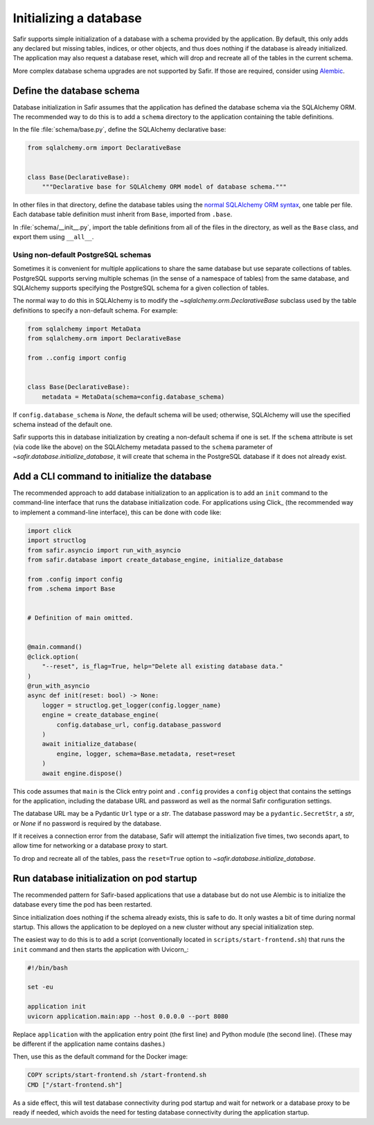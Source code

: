 #######################
Initializing a database
#######################

Safir supports simple initialization of a database with a schema provided by the application.
By default, this only adds any declared but missing tables, indices, or other objects, and thus does nothing if the database is already initialized.
The application may also request a database reset, which will drop and recreate all of the tables in the current schema.

More complex database schema upgrades are not supported by Safir.
If those are required, consider using `Alembic <https://alembic.sqlalchemy.org/en/latest/>`__.

Define the database schema
==========================

Database initialization in Safir assumes that the application has defined the database schema via the SQLAlchemy ORM.
The recommended way to do this is to add a ``schema`` directory to the application containing the table definitions.

In the file :file:`schema/base.py`, define the SQLAlchemy declarative base:

.. code-block:: python

   from sqlalchemy.orm import DeclarativeBase


   class Base(DeclarativeBase):
       """Declarative base for SQLAlchemy ORM model of database schema."""

In other files in that directory, define the database tables using the `normal SQLAlchemy ORM syntax <https://docs.sqlalchemy.org/en/20/orm/mapping_styles.html#declarative-mapping>`__, one table per file.
Each database table definition must inherit from ``Base``, imported from ``.base``.

In :file:`schema/__init__.py`, import the table definitions from all of the files in the directory, as well as the ``Base`` class, and export them using ``__all__``.

Using non-default PostgreSQL schemas
------------------------------------

Sometimes it is convenient for multiple applications to share the same database but use separate collections of tables.
PostgreSQL supports serving multiple schemas (in the sense of a namespace of tables) from the same database, and SQLAlchemy supports specifying the PostgreSQL schema for a given collection of tables.

The normal way to do this in SQLAlchemy is to modify the `~sqlalchemy.orm.DeclarativeBase` subclass used by the table definitions to specify a non-default schema.
For example:

.. code-block:: python

   from sqlalchemy import MetaData
   from sqlalchemy.orm import DeclarativeBase

   from ..config import config


   class Base(DeclarativeBase):
       metadata = MetaData(schema=config.database_schema)

If ``config.database_schema`` is `None`, the default schema will be used; otherwise, SQLAlchemy will use the specified schema instead of the default one.

Safir supports this in database initialization by creating a non-default schema if one is set.
If the ``schema`` attribute is set (via code like the above) on the SQLAlchemy metadata passed to the ``schema`` parameter of `~safir.database.initialize_database`, it will create that schema in the PostgreSQL database if it does not already exist.

Add a CLI command to initialize the database
============================================

The recommended approach to add database initialization to an application is to add an ``init`` command to the command-line interface that runs the database initialization code.
For applications using Click_ (the recommended way to implement a command-line interface), this can be done with code like:

.. code-block:: python

   import click
   import structlog
   from safir.asyncio import run_with_asyncio
   from safir.database import create_database_engine, initialize_database

   from .config import config
   from .schema import Base


   # Definition of main omitted.


   @main.command()
   @click.option(
       "--reset", is_flag=True, help="Delete all existing database data."
   )
   @run_with_asyncio
   async def init(reset: bool) -> None:
       logger = structlog.get_logger(config.logger_name)
       engine = create_database_engine(
           config.database_url, config.database_password
       )
       await initialize_database(
           engine, logger, schema=Base.metadata, reset=reset
       )
       await engine.dispose()

This code assumes that ``main`` is the Click entry point and ``.config`` provides a ``config`` object that contains the settings for the application, including the database URL and password as well as the normal Safir configuration settings.

The database URL may be a Pydantic ``Url`` type or a `str`.
The database password may be a ``pydantic.SecretStr``, a `str`, or `None` if no password is required by the database.

If it receives a connection error from the database, Safir will attempt the initialization five times, two seconds apart, to allow time for networking or a database proxy to start.

To drop and recreate all of the tables, pass the ``reset=True`` option to `~safir.database.initialize_database`.

Run database initialization on pod startup
==========================================

The recommended pattern for Safir-based applications that use a database but do not use Alembic is to initialize the database every time the pod has been restarted.

Since initialization does nothing if the schema already exists, this is safe to do.
It only wastes a bit of time during normal startup.
This allows the application to be deployed on a new cluster without any special initialization step.

The easiest way to do this is to add a script (conventionally located in ``scripts/start-frontend.sh``) that runs the ``init`` command and then starts the application with Uvicorn_:

.. code-block:: sh

   #!/bin/bash

   set -eu

   application init
   uvicorn application.main:app --host 0.0.0.0 --port 8080

Replace ``application`` with the application entry point (the first line) and Python module (the second line).
(These may be different if the application name contains dashes.)

Then, use this as the default command for the Docker image:

.. code-block:: docker

   COPY scripts/start-frontend.sh /start-frontend.sh
   CMD ["/start-frontend.sh"]

As a side effect, this will test database connectivity during pod startup and wait for network or a database proxy to be ready if needed, which avoids the need for testing database connectivity during the application startup.
